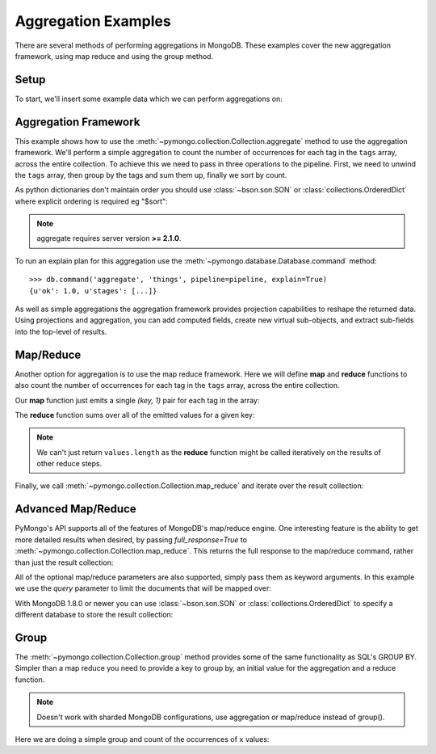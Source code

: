 Aggregation Examples
====================

There are several methods of performing aggregations in MongoDB.  These
examples cover the new aggregation framework, using map reduce and using the
group method.

.. testsetup::

  from pymongo import MongoClient
  client = MongoClient()
  client.drop_database('aggregation_example')

Setup
-----
To start, we'll insert some example data which we can perform
aggregations on:

.. doctest::

  >>> from pymongo import MongoClient
  >>> db = MongoClient().aggregation_example
  >>> db.things.insert({"x": 1, "tags": ["dog", "cat"]})
  ObjectId('...')
  >>> db.things.insert({"x": 2, "tags": ["cat"]})
  ObjectId('...')
  >>> db.things.insert({"x": 2, "tags": ["mouse", "cat", "dog"]})
  ObjectId('...')
  >>> db.things.insert({"x": 3, "tags": []})
  ObjectId('...')

.. _aggregate-examples:

Aggregation Framework
---------------------

This example shows how to use the
:meth:`~pymongo.collection.Collection.aggregate` method to use the aggregation
framework.  We'll perform a simple aggregation to count the number of
occurrences for each tag in the ``tags`` array, across the entire collection.
To achieve this we need to pass in three operations to the pipeline.
First, we need to unwind the ``tags`` array, then group by the tags and
sum them up, finally we sort by count.

As python dictionaries don't maintain order you should use :class:`~bson.son.SON`
or :class:`collections.OrderedDict` where explicit ordering is required
eg "$sort":

.. note::

    aggregate requires server version **>= 2.1.0**.

.. doctest::

  >>> from bson.son import SON
  >>> pipeline = [
  ...     {"$unwind": "$tags"},
  ...     {"$group": {"_id": "$tags", "count": {"$sum": 1}}},
  ...     {"$sort": SON([("count", -1), ("_id", -1)])}
  ... ]
  >>> list(db.things.aggregate(pipeline))
  [{u'count': 3, u'_id': u'cat'}, {u'count': 2, u'_id': u'dog'}, {u'count': 1, u'_id': u'mouse'}]

To run an explain plan for this aggregation use the
:meth:`~pymongo.database.Database.command` method::

  >>> db.command('aggregate', 'things', pipeline=pipeline, explain=True)
  {u'ok': 1.0, u'stages': [...]}

As well as simple aggregations the aggregation framework provides projection
capabilities to reshape the returned data. Using projections and aggregation,
you can add computed fields, create new virtual sub-objects, and extract
sub-fields into the top-level of results.

.. seealso:: The full documentation for MongoDB's `aggregation framework
    <http://docs.mongodb.org/manual/applications/aggregation>`_

Map/Reduce
----------

Another option for aggregation is to use the map reduce framework.  Here we
will define **map** and **reduce** functions to also count the number of
occurrences for each tag in the ``tags`` array, across the entire collection.

Our **map** function just emits a single `(key, 1)` pair for each tag in
the array:

.. doctest::

  >>> from bson.code import Code
  >>> mapper = Code("""
  ...               function () {
  ...                 this.tags.forEach(function(z) {
  ...                   emit(z, 1);
  ...                 });
  ...               }
  ...               """)

The **reduce** function sums over all of the emitted values for a given key:

.. doctest::

  >>> reducer = Code("""
  ...                function (key, values) {
  ...                  var total = 0;
  ...                  for (var i = 0; i < values.length; i++) {
  ...                    total += values[i];
  ...                  }
  ...                  return total;
  ...                }
  ...                """)

.. note:: We can't just return ``values.length`` as the **reduce** function
   might be called iteratively on the results of other reduce steps.

Finally, we call :meth:`~pymongo.collection.Collection.map_reduce` and
iterate over the result collection:

.. doctest::

  >>> result = db.things.map_reduce(mapper, reducer, "myresults")
  >>> for doc in result.find():
  ...   print doc
  ...
  {u'_id': u'cat', u'value': 3.0}
  {u'_id': u'dog', u'value': 2.0}
  {u'_id': u'mouse', u'value': 1.0}

Advanced Map/Reduce
-------------------

PyMongo's API supports all of the features of MongoDB's map/reduce engine.
One interesting feature is the ability to get more detailed results when
desired, by passing `full_response=True` to
:meth:`~pymongo.collection.Collection.map_reduce`. This returns the full
response to the map/reduce command, rather than just the result collection:

.. doctest::

  >>> db.things.map_reduce(mapper, reducer, "myresults", full_response=True)
  {u'counts': {u'input': 4, u'reduce': 2, u'emit': 6, u'output': 3}, u'timeMillis': ..., u'ok': ..., u'result': u'...'}

All of the optional map/reduce parameters are also supported, simply pass them
as keyword arguments. In this example we use the `query` parameter to limit the
documents that will be mapped over:

.. doctest::

  >>> result = db.things.map_reduce(mapper, reducer, "myresults", query={"x": {"$lt": 2}})
  >>> for doc in result.find():
  ...   print doc
  ...
  {u'_id': u'cat', u'value': 1.0}
  {u'_id': u'dog', u'value': 1.0}

With MongoDB 1.8.0 or newer you can use :class:`~bson.son.SON` or
:class:`collections.OrderedDict` to specify a different database to store the
result collection:

.. doctest::

  >>> from bson.son import SON
  >>> db.things.map_reduce(mapper, reducer, out=SON([("replace", "results"), ("db", "outdb")]), full_response=True)
  {u'counts': {u'input': 4, u'reduce': 2, u'emit': 6, u'output': 3}, u'timeMillis': ..., u'ok': ..., u'result': {u'db': ..., u'collection': ...}}

.. seealso:: The full list of options for MongoDB's `map reduce engine <http://www.mongodb.org/display/DOCS/MapReduce>`_

Group
-----

The :meth:`~pymongo.collection.Collection.group` method provides some of the
same functionality as SQL's GROUP BY.  Simpler than a map reduce you need to
provide a key to group by, an initial value for the aggregation and a
reduce function.

.. note:: Doesn't work with sharded MongoDB configurations, use aggregation or
          map/reduce instead of group().

Here we are doing a simple group and count of the occurrences of ``x`` values:

.. doctest::

  >>> reducer = Code("""
  ...                function(obj, prev){
  ...                  prev.count++;
  ...                }
  ...                """)
  ...
  >>> from bson.son import SON
  >>> results = db.things.group(key={"x":1}, condition={}, initial={"count": 0}, reduce=reducer)
  >>> for doc in results:
  ...   print doc
  {u'count': 1.0, u'x': 1.0}
  {u'count': 2.0, u'x': 2.0}
  {u'count': 1.0, u'x': 3.0}

.. seealso:: The full list of options for MongoDB's `group method <http://www.mongodb.org/display/DOCS/Aggregation#Aggregation-Group>`_
